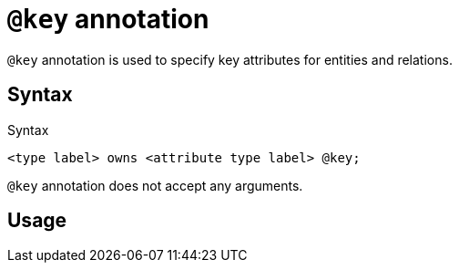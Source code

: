 = `@key` annotation
:page-aliases: {page-version}@typeql::statements/key.adoc

`@key` annotation is used
// tag::overview[]
to specify key attributes for entities and relations.
// end::overview[]

== Syntax

.Syntax
[,typeql]
----
<type label> owns <attribute type label> @key;
----

`@key` annotation does not accept any arguments.

== Usage


